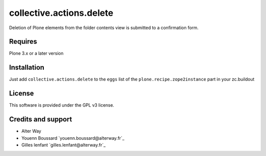 ===========================
 collective.actions.delete
===========================

Deletion of Plone elements from the folder contents view is submitted to a
confirmation form.

Requires
========

Plone 3.x or a later version

Installation
============

Just add ``collective.actions.delete`` to the ``eggs`` list of the
``plone.recipe.zope2instance`` part in your zc.buildout

License
=======

This software is provided under the GPL v3 license.

Credits and support
===================

* Alter Way
* Youenn Boussard `youenn.boussard@alterway.fr`_
* Gilles lenfant `gilles.lenfant@alterway.fr`_
